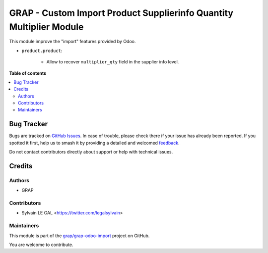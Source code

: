 ====================================================================
GRAP - Custom Import Product Supplierinfo Quantity Multiplier Module
====================================================================

.. 
   !!!!!!!!!!!!!!!!!!!!!!!!!!!!!!!!!!!!!!!!!!!!!!!!!!!!
   !! This file is generated by oca-gen-addon-readme !!
   !! changes will be overwritten.                   !!
   !!!!!!!!!!!!!!!!!!!!!!!!!!!!!!!!!!!!!!!!!!!!!!!!!!!!
   !! source digest: sha256:9b8df078c1fb893b68650c2ee64e375d840edd6d1f8f7bfdb0f1a4da37012215
   !!!!!!!!!!!!!!!!!!!!!!!!!!!!!!!!!!!!!!!!!!!!!!!!!!!!

.. |badge1| image:: https://img.shields.io/badge/maturity-Beta-yellow.png
    :target: https://odoo-community.org/page/development-status
    :alt: Beta
.. |badge2| image:: https://img.shields.io/badge/licence-AGPL--3-blue.png
    :target: http://www.gnu.org/licenses/agpl-3.0-standalone.html
    :alt: License: AGPL-3
.. |badge3| image:: https://img.shields.io/badge/github-grap%2Fgrap--odoo--import-lightgray.png?logo=github
    :target: https://github.com/grap/grap-odoo-import/tree/16.0/grap_custom_import_product_supplierinfo_qty_multiplier
    :alt: grap/grap-odoo-import

|badge1| |badge2| |badge3|

This module improve the "import" features provided by Odoo.

* ``product.product``:

    * Allow to recover ``multiplier_qty`` field in the supplier info level.

**Table of contents**

.. contents::
   :local:

Bug Tracker
===========

Bugs are tracked on `GitHub Issues <https://github.com/grap/grap-odoo-import/issues>`_.
In case of trouble, please check there if your issue has already been reported.
If you spotted it first, help us to smash it by providing a detailed and welcomed
`feedback <https://github.com/grap/grap-odoo-import/issues/new?body=module:%20grap_custom_import_product_supplierinfo_qty_multiplier%0Aversion:%2016.0%0A%0A**Steps%20to%20reproduce**%0A-%20...%0A%0A**Current%20behavior**%0A%0A**Expected%20behavior**>`_.

Do not contact contributors directly about support or help with technical issues.

Credits
=======

Authors
~~~~~~~

* GRAP

Contributors
~~~~~~~~~~~~

* Sylvain LE GAL <https://twitter.com/legalsylvain>

Maintainers
~~~~~~~~~~~

This module is part of the `grap/grap-odoo-import <https://github.com/grap/grap-odoo-import/tree/16.0/grap_custom_import_product_supplierinfo_qty_multiplier>`_ project on GitHub.

You are welcome to contribute.
